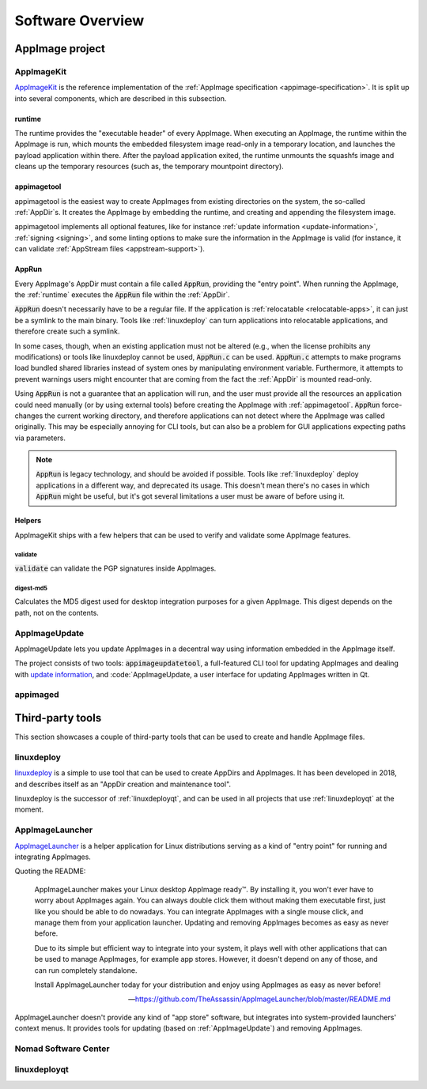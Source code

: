 .. _software-overview:

Software Overview
=================

.. todo::
   - list deprecated components


AppImage project
****************

.. _ref-appimagekit:

AppImageKit
-----------

`AppImageKit <https://github.com/AppImage/AppImageKit>`_ is the reference implementation of the :ref:`AppImage specification <appimage-specification>`. It is split up into several components, which are described in this subsection.


.. _ref-runtime:

runtime
^^^^^^^

The runtime provides the "executable header" of every AppImage. When executing an AppImage, the runtime within the AppImage is run, which mounts the embedded filesystem image read-only in a temporary location, and launches the payload application within there. After the payload application exited, the runtime unmounts the squashfs image and cleans up the temporary resources (such as, the temporary mountpoint directory).


.. _ref-appimagetool:

appimagetool
^^^^^^^^^^^^

appimagetool is the easiest way to create AppImages from existing directories on the system, the so-called :ref:`AppDir`s. It creates the AppImage by embedding the runtime, and creating and appending the filesystem image.

appimagetool implements all optional features, like for instance :ref:`update information <update-information>`, :ref:`signing <signing>`, and some linting options to make sure the information in the AppImage is valid (for instance, it can validate :ref:`AppStream files <appstream-support>`).


AppRun
^^^^^^

Every AppImage's AppDir must contain a file called :code:`AppRun`, providing the "entry point". When running the AppImage, the :ref:`runtime` executes the :code:`AppRun` file within the :ref:`AppDir`.

:code:`AppRun` doesn't necessarily have to be a regular file. If the application is :ref:`relocatable <relocatable-apps>`, it can just be a symlink to the main binary. Tools like :ref:`linuxdeploy` can turn applications into relocatable applications, and therefore create such a symlink.

In some cases, though, when an existing application must not be altered (e.g., when the license prohibits any modifications) or tools like linuxdeploy cannot be used, :code:`AppRun.c` can be used. :code:`AppRun.c` attempts to make programs load bundled shared libraries instead of system ones by manipulating environment variable. Furthermore, it attempts to prevent warnings users might encounter that are coming from the fact the :ref:`AppDir` is mounted read-only.

Using :code:`AppRun` is not a guarantee that an application will run, and the user must provide all the resources an application could need manually (or by using external tools) before creating the AppImage with :ref:`appimagetool`. :code:`AppRun` force-changes the current working directory, and therefore applications can not detect where the AppImage was called originally. This may be especially annoying for CLI tools, but can also be a problem for GUI applications expecting paths via parameters.

.. note::
   :code:`AppRun` is legacy technology, and should be avoided if possible. Tools like :ref:`linuxdeploy` deploy applications in a different way, and deprecated its usage. This doesn't mean there's no cases in which :code:`AppRun` might be useful, but it's got several limitations a user must be aware of before using it.


Helpers
^^^^^^^

AppImageKit ships with a few helpers that can be used to verify and validate some AppImage features.


validate
########

:code:`validate` can validate the PGP signatures inside AppImages.


digest-md5
##########

Calculates the MD5 digest used for desktop integration purposes for a given AppImage. This digest depends on the path, not on the contents.


AppImageUpdate
--------------

AppImageUpdate lets you update AppImages in a decentral way using information embedded in the AppImage itself.

The project consists of two tools: :code:`appimageupdatetool`, a full-featured CLI tool for updating AppImages and dealing with `update information`_, and :code:`AppImageUpdate, a user interface for updating AppImages written in Qt.

.. _AppImageUpdate: https://github.com/AppImage/AppImageUpdate

.. _update information: https://github.com/AppImage/AppImageSpec/blob/master/draft.md#update-information


.. _appimaged:

appimaged
---------

.. todo::
   describe legacy software


Third-party tools
*****************

This section showcases a couple of third-party tools that can be used to create and handle AppImage files.


linuxdeploy
-----------

linuxdeploy_ is a simple to use tool that can be used to create AppDirs and AppImages. It has been developed in 2018, and describes itself as an "AppDir creation and maintenance tool".

linuxdeploy is the successor of :ref:`linuxdeployqt`, and can be used in all projects that use :ref:`linuxdeployqt` at the moment.

.. _linuxdeploy: https://github.com/linuxdeploy/linuxdeploy


.. _ref-appimagelauncher:

AppImageLauncher
----------------

AppImageLauncher_ is a helper application for Linux distributions serving as a kind of "entry point" for running and integrating AppImages.

Quoting the README:

    AppImageLauncher makes your Linux desktop AppImage ready™. By installing it, you won't ever have to worry about AppImages again. You can always double click them without making them executable first, just like you should be able to do nowadays. You can integrate AppImages with a single mouse click, and manage them from your application launcher. Updating and removing AppImages becomes as easy as never before.
    
    Due to its simple but efficient way to integrate into your system, it plays well with other applications that can be used to manage AppImages, for example app stores. However, it doesn't depend on any of those, and can run completely standalone.
    
    Install AppImageLauncher today for your distribution and enjoy using AppImages as easy as never before!
    
    -- https://github.com/TheAssassin/AppImageLauncher/blob/master/README.md

AppImageLauncher doesn't provide any kind of "app store" software, but integrates into system-provided launchers' context menus. It provides tools for updating (based on :ref:`AppImageUpdate`) and removing AppImages.

.. _AppImageLauncher: https://github.com/TheAssassin/AppImageLauncher


Nomad Software Center
---------------------

.. todo::
   describe app store


linuxdeployqt
-------------

.. todo::
   describe linuxdeployqt


.. todo::
   Describe the rest of the third-party tools
